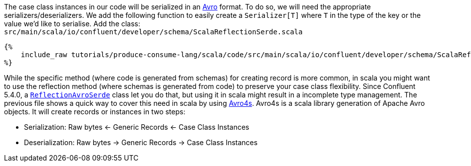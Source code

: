 The case class instances in our code will be serialized in an https://avro.apache.org/[Avro] format.
To do so, we will need the appropriate serializers/deserializers.
We add the following function to easily create a `Serializer[T]` where `T` in the type of the key or the value
we'd like to serialise. Add the class: `src/main/scala/io/confluent/developer/schema/ScalaReflectionSerde.scala`

+++++
<pre class="snippet"><code class="scala">{%
    include_raw tutorials/produce-consume-lang/scala/code/src/main/scala/io/confluent/developer/schema/ScalaReflectionSerde.scala
%}</code></pre>
+++++

While the specific method (where code is generated from schemas) for creating record is more common,
in scala you might want to use the reflection method (where schemas is generated from code)
to preserve your case class flexibility. Since Confluent 5.4.0, a
`https://docs.confluent.io/current/streams/developer-guide/datatypes.html#reflection-avro[ReflectionAvroSerde]` class
let you do that, but using it in scala might result in a incomplete type management. The previous file shows
a quick way to cover this need in scala by using https://github.com/sksamuel/avro4s[Avro4s].
Avro4s is a scala library generation of Apache Avro objects. It will create records or instances in two steps:

- Serialization:    Raw bytes <- Generic Records <- Case Class Instances
- Deserialization:  Raw bytes -> Generic Records -> Case Class Instances
